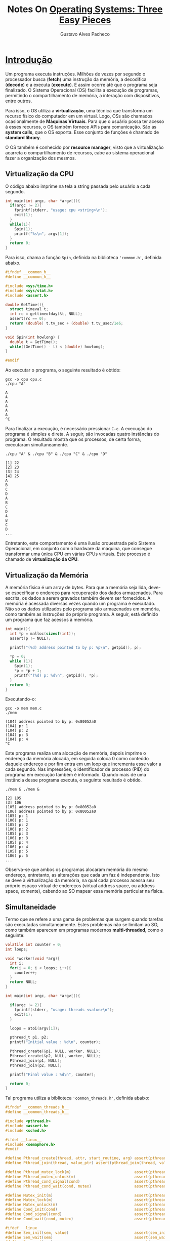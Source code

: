 #+OPTIONS: ':nil *:t -:t ::t <:t H:3 \n:nil ^:t arch:headline
#+OPTIONS: author:t broken-links:nil c:nil creator:nil
#+OPTIONS: d:(not "LOGBOOK") date:t e:t email:nil f:t inline:t num:t
#+OPTIONS: p:nil pri:nil prop:nil stat:t tags:t tasks:t tex:t
#+OPTIONS: timestamp:t title:t toc:nil todo:t |:t
#+TITLE: Notes On [[http://pages.cs.wisc.edu/~remzi/OSTEP/#:~:text=The%20book%20is%20centered%20around,virtualization,%20concurrency,%20and%20persistence][Operating Systems: Three Easy Pieces]]
#+AUTHOR: Gustavo Alves Pacheco
#+EMAIL: gap1512@gmail.com
#+LANGUAGE: pt_BR
#+SELECT_TAGS: export
#+EXCLUDE_TAGS: noexport
#+CREATOR: Emacs 26.2 (Org mode 9.1.9)
# -*- org-export-babel-evaluate: nil -*-

* [[http://pages.cs.wisc.edu/~remzi/OSTEP/intro.pdf][Introdução]]

Um programa executa instruções. Milhões de vezes por segundo o processador busca (*fetch*) uma instrução da memória,
a decodifica (*decode*) e a executa (*execute*). E assim ocorre até que o programa seja finalizado.
O Sistema Operacional (OS) facilita a execução de programas, permitindo o compartilhamento de memória, a 
interação com dispositivos, entre outros. 

Para isso, o OS utiliza a *virtualização*, uma técnica que transforma um recurso físico do computador
em um virtual. Logo, OSs são chamados ocasionalmente de *Máquinas Virtuais*. Para que o usuário possa ter acesso
à esses recursos, o OS também fornece APIs para comunicação. São as *system calls*, que o OS exporta. Esse conjunto 
de funções é chamado de *standard library*.

O OS também é conhecido por *resource manager*, visto que a virtualização acarreta o compartilhamento de recursos,
cabe ao sistema operacional fazer a organização dos mesmos.

** Virtualização da CPU

O código abaixo imprime na tela a string passada pelo usuário a cada segundo.

#+BEGIN_SRC C :includes <stdio.h> <stdlib.h> <sys/time.h> <assert.h> "common.h" :tangle "code/cpu.c"
  int main(int argc, char *argv[]){
    if(argc != 2){
      fprintf(stderr, "usage: cpu <string>\n");
      exit(1);
    }
    while(1){
      Spin(1);
      printf("%s\n", argv[1]);
    }
    return 0;
  }
#+END_SRC

Para isso, chama a função ~Spin~, definida na biblioteca ~'common.h'~, definida abaixo.

#+BEGIN_SRC C :main "no" :tangle "code/common.h"
  #ifndef __common_h__
  #define __common_h__

  #include <sys/time.h>
  #include <sys/stat.h>
  #include <assert.h>

  double GetTime(){
    struct timeval t;
    int rc = gettimeofday(&t, NULL);
    assert(rc == 0);
    return (double) t.tv_sec + (double) t.tv_usec/1e6;
  }

  void Spin(int howlong) {
    double t = GetTime();
    while((GetTime() - t) < (double) howlong);
  }

  #endif
#+END_SRC

Ao executar o programa, o seguinte resultado é obtido:

#+BEGIN_SRC shell :exports both
  gcc -o cpu cpu.c
  ./cpu "A"
#+END_SRC

#+RESULTS:
: A
: A
: A
: A
: A
: A
: ^C

Para finalizar a execução, é necessário pressionar ~C-c~. A execução do programa é simples e direta. A seguir, 
são invocadas quatro instâncias do programa. O resultado mostra que os processos, de certa forma, executaram 
simultaneamente.

#+BEGIN_SRC shell  :exports both
  ./cpu "A" & ./cpu "B" & ./cpu "C" & ./cpu "D"
#+END_SRC

#+RESULTS:
: [1] 22
: [2] 23
: [3] 24
: [4] 25
: A
: B
: C
: D
: A
: B
: C
: D
: A
: B
: C
: D
: ...

Entretanto, este comportamento é uma ilusão orquestrada pelo Sistema Operacional, 
em conjunto com o hardware da máquina, que consegue transformar uma única CPU em várias CPUs virtuais. Este processo é
chamado de *virtualização da CPU*.

** Virtualização da Memória

A memória física é um array de bytes. Para que a memória seja lida, deve-se especificar o endereço para recuperação
dos dados armazenados. Para escrita, os dados a serem gravados também devem ser fornecidos. A memória é acessada diversas
vezes quando um programa é executado. Não só os dados utilizados pelo programa são armazenados em memória, como
também as instruções do próprio programa. A seguir, está definido um programa que faz acessos à memória.

#+BEGIN_SRC C :includes <unistd.h> <stdio.h> <stdlib.h> "common.h" :tangle "code/mem.c"
  int main(){
    int *p = malloc(sizeof(int));
    assert(p != NULL);

    printf("(%d) address pointed to by p: %p\n", getpid(), p);

    *p = 0;
    while (1){
      Spin(1);
      ,*p = *p + 1;
      printf("(%d) p: %d\n", getpid(), *p);
    }
    return 0;
  }
#+END_SRC

Executando-o:

#+BEGIN_SRC shell :exports both
  gcc -o mem mem.c
  ./mem
#+END_SRC

#+RESULTS:
: (104) address pointed to by p: 0x80052a0
: (104) p: 1
: (104) p: 2
: (104) p: 3
: (104) p: 4
: ^C

Este programa realiza uma alocação de memória, depois imprime o endereço da memória alocada, em seguida coloca 0 
como conteúdo daquele endereço e por fim entra em um loop que incrementa esse valor a cada segundo. Nas impressões,
o identificador de processo (PID) do programa em execução também é informado. Quando mais de uma instância desse 
programa executa, o seguinte resultado é obtido.

#+BEGIN_SRC shell :exports both
  ./mem & ./mem &
#+END_SRC

#+RESULTS:
: [2] 105
: [3] 106
: (105) address pointed to by p: 0x80052a0
: (106) address pointed to by p: 0x80052a0
: (105) p: 1
: (106) p: 1
: (105) p: 2
: (106) p: 2
: (105) p: 3
: (106) p: 3
: (105) p: 4
: (106) p: 4
: (105) p: 5
: (106) p: 5
: ...

Observa-se que ambos os programas alocaram memória do mesmo endereço, entretanto, as alterações que cada um faz
é independente. Isto se deve à virtualização da memória, na qual cada processo acessa seu próprio espaço virtual
de endereços (virtual address space, ou address space, somente), cabendo ao SO mapear essa memória particular na física.

** Simultaneidade

Termo que se refere a uma gama de problemas que surgem quando tarefas são executadas simultaneamente.
Estes problemas não se limitam ao SO, como também aparecem em programas modernos *multi-threaded*, como o seguinte:

#+BEGIN_SRC C :main "no" :includes <stdio.h> <stdlib.h> "common.h" "common_threads.h" :tangle "code/thread.c"
  volatile int counter = 0;
  int loops;

  void *worker(void *arg){
    int i;
    for(i = 0; i < loops; i++){
      counter++;
    }
    return NULL;
  }

  int main(int argc, char *argv[]){

    if(argc != 2){
      fprintf(stderr, "usage: threads <value>\n");
      exit(1);
    }

    loops = atoi(argv[1]);

    pthread_t p1, p2;
    printf("Initial value : %d\n", counter);

    Pthread_create(&p1, NULL, worker, NULL);
    Pthread_create(&p2, NULL, worker, NULL);
    Pthread_join(p1, NULL);
    Pthread_join(p2, NULL);

    printf("Final value : %d\n", counter);
  
    return 0;
  }
#+END_SRC

Tal programa utiliza a biblioteca ~'common_threads.h'~, definida abaixo:

#+BEGIN_SRC C :main "no" :tangle "code/common_threads.h"
  #ifndef __common_threads_h__
  #define __common_threads_h__

  #include <pthread.h>
  #include <assert.h>
  #include <sched.h>

  #ifdef __linux__
  #include <semaphore.h>
  #endif

  #define Pthread_create(thread, attr, start_routine, arg) assert(pthread_create(thread, attr, start_routine, arg) == 0);
  #define Pthread_join(thread, value_ptr) assert(pthread_join(thread, value_ptr) == 0);

  #define Pthread_mutex_lock(m)                            assert(pthread_mutex_lock(m) == 0);
  #define Pthread_mutex_unlock(m)                          assert(pthread_mutex_unlock(m) == 0);
  #define Pthread_cond_signal(cond)                        assert(pthread_cond_signal(cond) == 0);
  #define Pthread_cond_wait(cond, mutex)                   assert(pthread_cond_wait(cond, mutex) == 0);

  #define Mutex_init(m)                                    assert(pthread_mutex_init(m, NULL) == 0);
  #define Mutex_lock(m)                                    assert(pthread_mutex_lock(m) == 0);
  #define Mutex_unlock(m)                                  assert(pthread_mutex_unlock(m) == 0);
  #define Cond_init(cond)                                  assert(pthread_cond_init(cond, NULL) == 0);
  #define Cond_signal(cond)                                assert(pthread_cond_signal(cond) == 0);
  #define Cond_wait(cond, mutex)                           assert(pthread_cond_wait(cond, mutex) == 0);

  #ifdef __linux__
  #define Sem_init(sem, value)                             assert(sem_init(sem, 0, value) == 0);
  #define Sem_wait(sem)                                    assert(sem_wait(sem) == 0);
  #define Sem_post(sem)                                    assert(sem_post(sem) == 0);
  #endif

  #endif
#+END_SRC

Este programa cria duas *threads* usando o ~Pthread_create()~. Um thread pode ser imaginada como uma função
que roda no mesmo espaço de memória de outras funções, com mais de uma delas sendo executada ao mesmo tempo.
No exemplo acima, cada thread começa executando a rotina ~worker()~, na qual um contador é incrementado 
dentro de um loop. Executando o código para ~loops = 1000~, temos:

#+BEGIN_SRC shell :exports both
  gcc -o thread thread.c -Wall -pthread
  ./thread 1000
#+END_SRC

#+RESULTS:
| Initial | value | : |    0 |
| Final   | value | : | 2000 |

Como esperado, cada thread incrementa o contador 1000 vezes, resultando em um valor final de 2000.

#+BEGIN_SRC shell :exports both
  ./thread 100000
#+END_SRC

#+RESULTS:
| Initial | value | : |      0 |
| Final   | value | : | 124234 |

#+BEGIN_SRC shell :exports both
  ./thread 100000
#+END_SRC

#+RESULTS:
| Initial | value | : |      0 |
| Final   | value | : | 123549 |

Para valores maiores de ~loops~, algo inesperado acontece, como observado acima. Não só o resultado apresentado
foi incorreto, como também inconsistente, como mostra a segunda execução com ~loops = 100000~. Este comportamento
ocorre por causa da natureza de execução do código. A instrução que incrementa o contador compartilhado se 
transforma em três comandos: um para carregar o valor do contador da memória para o registrador, outro para 
incrementá-lo e um último para registrá-lo novamente na memória. O erro aparece pois estas instruções não são 
executadas *atomicamente* (todas de uma vez).

** Persistência

Memórias DRAM armazenam valores de forma volátil, sendo sucetíveis a perda em caso de falha do sistema ou uma
reinicialização. Portanto, memórias persistentes são fundamentais para armazenamento de longo prazo. O OS fornece
um *file system*, responsável por armazenar os arquivos (*files*), que o usuário cria.
O programa a seguir cria um arquivo que contém a string "hello world".

#+BEGIN_SRC C :includes <stdio.h> <unistd.h> <assert.h> <fcntl.h> <sys/types.h> :tangle "code/io.c"
  int fd = open("/tmp/file", O_WRONLY|O_CREAT|O_TRUNC, S_IRWXU);
  assert(fd > -1);

  int rc = write(fd, "hello world\n", 13);
  assert(rc == 13);

  close(fd);

  return 0;
#+END_SRC

#+BEGIN_SRC shell :exports both
  gcc -o io io.c -Wall
  ./io
  echo "$(cat /tmp/file)"
#+END_SRC

#+RESULTS:
: hello world

Para isto, o programa abre o arquivo e o cria (~open()~), escreve dados (~write()~) e por fim o fecha
(~close()~). Esses *system calls* são direcionados ao *file system*. O OS deve encontrar no disco onde este
arquivo residirá, alem de manter registros sobre isto ao longo da execução, enviando diversos comandos de I/O
para o dispositivo de armazenamento. Desta forma, o sistema operacional fornece uma forma simples e padronizada
de comunicação com tais dispositivos. Por isso ele é chamado (as vezes) de *standard library*.

** Metas de Design

Assim, um OS é encarregado de transformar recursos físicos, como CPU, memória, disco, e os virtualizar. 
Além disso, cuida de problemas relacionados à simultaneidade e garante a persistência dos dados. Tal sistema
é desenvolvido tendo em mente algumas metas, que ajudam no foco do design. Uma das principais é construir
abstrações, tornando o sistema fácil de usar. Outra meta é a de garantir alta performance (*minimize the overheads* 
do OS). Não é possível alcançar a perfeição em termos de performance, logo otimizações em tempo (menos instruções)
e espaço (na memória ou no disco) devem ser conciliadas. Proteção também deve ser uma das metas, sendo fundamental
que o OS garanta a *isolation* entre os programas (e também o próprio OS). Confiabilidade também deve ser levada
em conta, já que uma falha no OS corresponde à uma falha em todos os programas em execução. Dependo da aplicação, um
OS pode ter diferentes metas, como eficiência energética, segurança, mobilidade.

* [[http://pages.cs.wisc.edu/~remzi/OSTEP/cpu-intro.pdf][Processos]]

O *processo* é uma das abstrações mais fundamentais fornecidas pelo OS. Informalmente, um processo é um
programa em execução. Ao virtualizar a CPU, o OS cria a ilusão de que múltiplas CPUs estão disponíveis para
os programas, sendo possível executar vários deles simultaneamente. Para isto, o OS divide o tempo de uso
da CPU (*time sharing*) entre os processos que a requerem. Tal ilusão vem a custo de performance, já que o recurso
está sendo compartilhado. 
A implementação da virtualização da CPU é composta de mecanismos (*mechanisms*), que são métodos/protocolos em
baixo nível que implementa uma parte da funcionalidade, e políticas (*policies*), algoritmos para alguma
tomada de decisão por parte do OS (qual processo deve rodar em seguida, por exemplo).

** A Abstração: Um Processo

Um processo é um programa em execução. O mesmo pode ser resumido de acordo com as diferentes peças do sistema
que ele acessa ou afeta durante execução. O *machine state* de um processo corresponde ao que um programa consegue
ler ou atualizar. Durante a execução de um programa, algumas partes do computador são essenciais. São eles:
Memória (instruções armazenadas em memória, além do espaço de memória que o processo tem acesso), registradores e 
dispositivos de armazenamento persistentes.

** API de Processo

A API de um processo deve possibilitar: criação, destruição, espera, controles diversos, controle de estado, 

** Criação do Processo: Um Pouco Mais Detalhado

Inicialmente o código do programa e os dados estáticos necessários (exemplo variáveis inicializadas) são carregados
do disco para o address space do processo, na memória.
Em seguida, memória é alocada para o *run-time stack* (*stack*), e os valores de argumentos do programa são
inicializados na pilha.
O OS também pode alocar espaço para o *heap* (memória alocada dinamicamente pelo usuário) e realizar tarefas
diversas envolvendo configuração de I/O. Então, o OS deve inicializar o programa em determinado ponto (~main()~)
e passar o controle para o processo. 

** Estados de Processo

Um processo pode estar em um de três estados: 
- Em execução (Running): O processo está sendo executado, o processador está executando as instruções do mesmo.
- Pronto (Ready): O processo está pronto para ser executado e esperando que o OS o selecione para execução.
- Bloqueado (Blocked): O processo está com alguma pendência, que impede sua execução até a finalização de um evento (exemplo: ao requisitar I/O).

** Estrutura de Dados

Assim como qualquer programa, o OS também possui algumas estruturas de dados chave para rastrear as informações 
relevantes. Por exemplo, uma lista de processos, que indica quais deles estão prontos para execução, quais estão
bloqueados, além de armazenar os registradores de contexto (*register context*) de um processo parado, para
que possam ser restaurados para os registradores físicos, quando o mesmo entrar em execução. Algumas vezes, a 
estrutura que armazena as informações de um processo é chamada de Bloco de Controle de Processo (*Process Control
Block - PCB*), também chamado de *process descriptor*.

** Homework

*** Questão 1

100%, visto que todas as instruções são para a CPU.

#+BEGIN_SRC shell :exports both
  ./homework/cpu-intro/process-run.py -l 5:100,5:100 -c -p
#+END_SRC

#+RESULTS:
|   Time | PID:    | 0       | PID: | 1         | CPU | IOs |
|      1 | RUN:cpu | READY   |    1 |           |     |     |
|      2 | RUN:cpu | READY   |    1 |           |     |     |
|      3 | RUN:cpu | READY   |    1 |           |     |     |
|      4 | RUN:cpu | READY   |    1 |           |     |     |
|      5 | RUN:cpu | READY   |    1 |           |     |     |
|      6 | DONE    | RUN:cpu |    1 |           |     |     |
|      7 | DONE    | RUN:cpu |    1 |           |     |     |
|      8 | DONE    | RUN:cpu |    1 |           |     |     |
|      9 | DONE    | RUN:cpu |    1 |           |     |     |
|     10 | DONE    | RUN:cpu |    1 |           |     |     |
|        |         |         |      |           |     |     |
| Stats: | Total   | Time    |   10 |           |     |     |
| Stats: | CPU     | Busy    |   10 | (100.00%) |     |     |
| Stats: | IO      | Busy    |    0 | (0.00%)   |     |     |
|        |         |         |      |           |     |     |

*** Questão 2

#+BEGIN_SRC shell :exports both
  ./homework/cpu-intro/process-run.py -l 4:100,1:0 -c -p
#+END_SRC

#+RESULTS:
|   Time | PID:    | 0       | PID: | 1        | CPU | IOs |
|      1 | RUN:cpu | READY   |    1 |          |     |     |
|      2 | RUN:cpu | READY   |    1 |          |     |     |
|      3 | RUN:cpu | READY   |    1 |          |     |     |
|      4 | RUN:cpu | READY   |    1 |          |     |     |
|      5 | DONE    | RUN:io  |    1 |          |     |     |
|      6 | DONE    | WAITING |    1 |          |     |     |
|      7 | DONE    | WAITING |    1 |          |     |     |
|      8 | DONE    | WAITING |    1 |          |     |     |
|      9 | DONE    | WAITING |    1 |          |     |     |
|    10* | DONE    | DONE    |      |          |     |     |
|        |         |         |      |          |     |     |
| Stats: | Total   | Time    |   10 |          |     |     |
| Stats: | CPU     | Busy    |    5 | (50.00%) |     |     |
| Stats: | IO      | Busy    |    4 | (40.00%) |     |     |
|        |         |         |      |          |     |     |

*** Questão 3

#+BEGIN_SRC shell :exports both
  ./homework/cpu-intro/process-run.py -l 1:0,4:100 -c -p
#+END_SRC

#+RESULTS:
|   Time | PID:    | 0       | PID: |        1 | CPU | IOs |
|      1 | RUN:io  | READY   |    1 |          |     |     |
|      2 | WAITING | RUN:cpu |    1 |        1 |     |     |
|      3 | WAITING | RUN:cpu |    1 |        1 |     |     |
|      4 | WAITING | RUN:cpu |    1 |        1 |     |     |
|      5 | WAITING | RUN:cpu |    1 |        1 |     |     |
|     6* | DONE    | DONE    |      |          |     |     |
|        |         |         |      |          |     |     |
| Stats: | Total   | Time    |    6 |          |     |     |
| Stats: | CPU     | Busy    |    5 | (83.33%) |     |     |
| Stats: | IO      | Busy    |    4 | (66.67%) |     |     |
|        |         |         |      |          |     |     |

*** Questão 4

#+BEGIN_SRC shell :exports both
  ./homework/cpu-intro/process-run.py -l 1:0,4:100 -c -p -S SWITCH_ON_END
#+END_SRC

#+RESULTS:
|   Time | PID:    | 0       | PID: | 1        | CPU | IOs |
|      1 | RUN:io  | READY   |    1 |          |     |     |
|      2 | WAITING | READY   |    1 |          |     |     |
|      3 | WAITING | READY   |    1 |          |     |     |
|      4 | WAITING | READY   |    1 |          |     |     |
|      5 | WAITING | READY   |    1 |          |     |     |
|     6* | DONE    | RUN:cpu |    1 |          |     |     |
|      7 | DONE    | RUN:cpu |    1 |          |     |     |
|      8 | DONE    | RUN:cpu |    1 |          |     |     |
|      9 | DONE    | RUN:cpu |    1 |          |     |     |
|        |         |         |      |          |     |     |
| Stats: | Total   | Time    |    9 |          |     |     |
| Stats: | CPU     | Busy    |    5 | (55.56%) |     |     |
| Stats: | IO      | Busy    |    4 | (44.44%) |     |     |
|        |         |         |      |          |     |     |

*** Questão 5

#+BEGIN_SRC shell :exports both
  ./homework/cpu-intro/process-run.py -l 1:0,4:100 -c -p -S SWITCH_ON_IO
#+END_SRC

#+RESULTS:
|   Time | PID:    | 0       | PID: |        1 | CPU | IOs |
|      1 | RUN:io  | READY   |    1 |          |     |     |
|      2 | WAITING | RUN:cpu |    1 |        1 |     |     |
|      3 | WAITING | RUN:cpu |    1 |        1 |     |     |
|      4 | WAITING | RUN:cpu |    1 |        1 |     |     |
|      5 | WAITING | RUN:cpu |    1 |        1 |     |     |
|     6* | DONE    | DONE    |      |          |     |     |
|        |         |         |      |          |     |     |
| Stats: | Total   | Time    |    6 |          |     |     |
| Stats: | CPU     | Busy    |    5 | (83.33%) |     |     |
| Stats: | IO      | Busy    |    4 | (66.67%) |     |     |
|        |         |         |      |          |     |     |

*** Questão 6

#+BEGIN_SRC shell :exports both
  ./homework/cpu-intro/process-run.py -l 3:0,5:100,5:100,5:100 -c -p -S SWITCH_ON_IO -I IO_RUN_LATER
#+END_SRC

#+RESULTS:
|   Time | PID:    | 0       | PID:    | 1        | PID: | 2 | PID: | 3 | CPU | IOs |
|      1 | RUN:io  | READY   | READY   | READY    |    1 |   |      |   |     |     |
|      2 | WAITING | RUN:cpu | READY   | READY    |    1 | 1 |      |   |     |     |
|      3 | WAITING | RUN:cpu | READY   | READY    |    1 | 1 |      |   |     |     |
|      4 | WAITING | RUN:cpu | READY   | READY    |    1 | 1 |      |   |     |     |
|      5 | WAITING | RUN:cpu | READY   | READY    |    1 | 1 |      |   |     |     |
|     6* | READY   | RUN:cpu | READY   | READY    |    1 |   |      |   |     |     |
|      7 | READY   | DONE    | RUN:cpu | READY    |    1 |   |      |   |     |     |
|      8 | READY   | DONE    | RUN:cpu | READY    |    1 |   |      |   |     |     |
|      9 | READY   | DONE    | RUN:cpu | READY    |    1 |   |      |   |     |     |
|     10 | READY   | DONE    | RUN:cpu | READY    |    1 |   |      |   |     |     |
|     11 | READY   | DONE    | RUN:cpu | READY    |    1 |   |      |   |     |     |
|     12 | READY   | DONE    | DONE    | RUN:cpu  |    1 |   |      |   |     |     |
|     13 | READY   | DONE    | DONE    | RUN:cpu  |    1 |   |      |   |     |     |
|     14 | READY   | DONE    | DONE    | RUN:cpu  |    1 |   |      |   |     |     |
|     15 | READY   | DONE    | DONE    | RUN:cpu  |    1 |   |      |   |     |     |
|     16 | READY   | DONE    | DONE    | RUN:cpu  |    1 |   |      |   |     |     |
|     17 | RUN:io  | DONE    | DONE    | DONE     |    1 |   |      |   |     |     |
|     18 | WAITING | DONE    | DONE    | DONE     |    1 |   |      |   |     |     |
|     19 | WAITING | DONE    | DONE    | DONE     |    1 |   |      |   |     |     |
|     20 | WAITING | DONE    | DONE    | DONE     |    1 |   |      |   |     |     |
|     21 | WAITING | DONE    | DONE    | DONE     |    1 |   |      |   |     |     |
|    22* | RUN:io  | DONE    | DONE    | DONE     |    1 |   |      |   |     |     |
|     23 | WAITING | DONE    | DONE    | DONE     |    1 |   |      |   |     |     |
|     24 | WAITING | DONE    | DONE    | DONE     |    1 |   |      |   |     |     |
|     25 | WAITING | DONE    | DONE    | DONE     |    1 |   |      |   |     |     |
|     26 | WAITING | DONE    | DONE    | DONE     |    1 |   |      |   |     |     |
|    27* | DONE    | DONE    | DONE    | DONE     |      |   |      |   |     |     |
|        |         |         |         |          |      |   |      |   |     |     |
| Stats: | Total   | Time    | 27      |          |      |   |      |   |     |     |
| Stats: | CPU     | Busy    | 18      | (66.67%) |      |   |      |   |     |     |
| Stats: | IO      | Busy    | 12      | (44.44%) |      |   |      |   |     |     |
|        |         |         |         |          |      |   |      |   |     |     |

*** Questão 7

#+BEGIN_SRC shell :exports both
  ./homework/cpu-intro/process-run.py -l 3:0,5:100,5:100,5:100 -c -p -S SWITCH_ON_IO -I IO_RUN_IMMEDIATE
#+END_SRC

#+RESULTS:
|   Time | PID:    | 0       | PID:    | 1         | PID: | 2 | PID: | 3 | CPU | IOs |
|      1 | RUN:io  | READY   | READY   | READY     |    1 |   |      |   |     |     |
|      2 | WAITING | RUN:cpu | READY   | READY     |    1 | 1 |      |   |     |     |
|      3 | WAITING | RUN:cpu | READY   | READY     |    1 | 1 |      |   |     |     |
|      4 | WAITING | RUN:cpu | READY   | READY     |    1 | 1 |      |   |     |     |
|      5 | WAITING | RUN:cpu | READY   | READY     |    1 | 1 |      |   |     |     |
|     6* | RUN:io  | READY   | READY   | READY     |    1 |   |      |   |     |     |
|      7 | WAITING | RUN:cpu | READY   | READY     |    1 | 1 |      |   |     |     |
|      8 | WAITING | DONE    | RUN:cpu | READY     |    1 | 1 |      |   |     |     |
|      9 | WAITING | DONE    | RUN:cpu | READY     |    1 | 1 |      |   |     |     |
|     10 | WAITING | DONE    | RUN:cpu | READY     |    1 | 1 |      |   |     |     |
|    11* | RUN:io  | DONE    | READY   | READY     |    1 |   |      |   |     |     |
|     12 | WAITING | DONE    | RUN:cpu | READY     |    1 | 1 |      |   |     |     |
|     13 | WAITING | DONE    | RUN:cpu | READY     |    1 | 1 |      |   |     |     |
|     14 | WAITING | DONE    | DONE    | RUN:cpu   |    1 | 1 |      |   |     |     |
|     15 | WAITING | DONE    | DONE    | RUN:cpu   |    1 | 1 |      |   |     |     |
|    16* | DONE    | DONE    | DONE    | RUN:cpu   |    1 |   |      |   |     |     |
|     17 | DONE    | DONE    | DONE    | RUN:cpu   |    1 |   |      |   |     |     |
|     18 | DONE    | DONE    | DONE    | RUN:cpu   |    1 |   |      |   |     |     |
|        |         |         |         |           |      |   |      |   |     |     |
| Stats: | Total   | Time    | 18      |           |      |   |      |   |     |     |
| Stats: | CPU     | Busy    | 18      | (100.00%) |      |   |      |   |     |     |
| Stats: | IO      | Busy    | 12      | (66.67%)  |      |   |      |   |     |     |
|        |         |         |         |           |      |   |      |   |     |     |

*** Questão 8

#+BEGIN_SRC shell :exports both
  ./homework/cpu-intro/process-run.py -s 1 -l 3:50,3:50 -c -p
#+END_SRC

#+RESULTS:
|   Time | PID:    | 0       | PID: |        1 | CPU | IOs |
|      1 | RUN:cpu | READY   |    1 |          |     |     |
|      2 | RUN:io  | READY   |    1 |          |     |     |
|      3 | WAITING | RUN:cpu |    1 |        1 |     |     |
|      4 | WAITING | RUN:cpu |    1 |        1 |     |     |
|      5 | WAITING | RUN:cpu |    1 |        1 |     |     |
|      6 | WAITING | DONE    |    1 |          |     |     |
|     7* | RUN:io  | DONE    |    1 |          |     |     |
|      8 | WAITING | DONE    |    1 |          |     |     |
|      9 | WAITING | DONE    |    1 |          |     |     |
|     10 | WAITING | DONE    |    1 |          |     |     |
|     11 | WAITING | DONE    |    1 |          |     |     |
|    12* | DONE    | DONE    |      |          |     |     |
|        |         |         |      |          |     |     |
| Stats: | Total   | Time    |   12 |          |     |     |
| Stats: | CPU     | Busy    |    6 | (50.00%) |     |     |
| Stats: | IO      | Busy    |    8 | (66.67%) |     |     |
|        |         |         |      |          |     |     |

#+BEGIN_SRC shell :exports both
  ./homework/cpu-intro/process-run.py -s 1 -l 3:50,3:50 -c -p -I IO_RUN_IMMEDIATE -S SWITCH_ON_IO
#+END_SRC

#+RESULTS:
|   Time | PID:    | 0       | PID: |        1 | CPU | IOs |
|      1 | RUN:cpu | READY   |    1 |          |     |     |
|      2 | RUN:io  | READY   |    1 |          |     |     |
|      3 | WAITING | RUN:cpu |    1 |        1 |     |     |
|      4 | WAITING | RUN:cpu |    1 |        1 |     |     |
|      5 | WAITING | RUN:cpu |    1 |        1 |     |     |
|      6 | WAITING | DONE    |    1 |          |     |     |
|     7* | RUN:io  | DONE    |    1 |          |     |     |
|      8 | WAITING | DONE    |    1 |          |     |     |
|      9 | WAITING | DONE    |    1 |          |     |     |
|     10 | WAITING | DONE    |    1 |          |     |     |
|     11 | WAITING | DONE    |    1 |          |     |     |
|    12* | DONE    | DONE    |      |          |     |     |
|        |         |         |      |          |     |     |
| Stats: | Total   | Time    |   12 |          |     |     |
| Stats: | CPU     | Busy    |    6 | (50.00%) |     |     |
| Stats: | IO      | Busy    |    8 | (66.67%) |     |     |
|        |         |         |      |          |     |     |

* [[http://pages.cs.wisc.edu/~remzi/OSTEP/cpu-api.pdf][API de Processo]]

** A System Call ~fork()~

A chamada de sistema ~fork()~ é usada para criar um novo processo. Considerando o seguinte código:

#+BEGIN_SRC C :includes <stdio.h> <stdlib.h> <unistd.h> :tangle "code/p1.c"
  printf("hello world (pid:%d)\n", (int) getpid());

  int rc = fork();

  if(rc < 0) {
    //fork failed
    fprintf(stderr, "fork failed\n");
    exit(1);
   } else if (rc == 0) {
    //child (new process)
    printf("hello, I am child (pid:%d)\n", (int) getpid());
   } else {
    //parent goes down this path (main)
    printf("hello, I am parent of %d (pid:%d)\n", rc, (int) getpid());
   }
#+END_SRC

#+BEGIN_SRC shell :exports both
  gcc -o p1 p1.c -Wall
  ./p1
#+END_SRC

#+RESULTS:
: hello world (pid:2524)
: hello, I am parent of 2525 (pid:2524)
: hello, I am child (pid:2525)

Quando este executa, imprime na tela o PID (Process Identifier). Em seguida, chama ~fork()~, criando um
novo processo, quase idêntico ao primeiro, se iniciando a partir da instrução do ~fork()~, mas com sua própria
cópia do address space, seus próprios registradores, seu próprio PC, etc. A diferença é que o processo que invocou
o ~fork()~ recebe o PID do processo filho, enquanto o processo filho recebe 0 como retorno do ~fork()~. Além disso,
a saída desse programa é não determinística, pois quando um novo processo é invocado, qualquer um dos dois processos
pode passar a ser executado.

** A System Call ~wait()~

Geralmente, um processo pai deseja que um processo filho termine sua execução, antes de prosseguir com as outras 
instruções. Para isso, deve-se utilizar o system call ~wait()~, como demonstra o código a seguir:

#+BEGIN_SRC C :includes <stdio.h> <stdlib.h> <unistd.h> :tangle "code/p2.c"
  printf("hello world (pid:%d)\n", (int) getpid());

  int rc = fork();

  if(rc < 0) {
    //fork failed
    fprintf(stderr, "fork failed\n");
    exit(1);
   } else if (rc == 0) {
    //child (new process)
    printf("hello, I am child (pid:%d)\n", (int) getpid());
   } else {
    //parent goes down this path (main)
    int rc_wait = wait(NULL);
    printf("hello, I am parent of %d (rc_wait:%d) (pid:%d)\n", rc, rc_wait, (int) getpid());
   }
#+END_SRC

#+BEGIN_SRC shell :exports both
  gcc -o p2 p2.c -Wall
  ./p2
#+END_SRC

#+RESULTS:
: hello world (pid:2541)
: hello, I am child (pid:2542)
: hello, I am parent of 2542 (rc_wait:2542) (pid:2541)

Desta forma, a saida do programa passa a ser determinística, já que a ordem de execução será sempre igual.

** Finalmente, o System Call ~exec()~

A chamada de sistema ~exec()~ serve para executar um novo programa, diferente do que o invocou.
O código abaixo demonstra tal comportamento.

#+BEGIN_SRC C :includes <stdio.h> <stdlib.h> <unistd.h> <string.h> <sys/wait.h> :tangle "code/p3.c"
  printf("hello world (pid:%d)\n", (int) getpid());

  int rc = fork();

  if(rc < 0) {
    //fork failed
    fprintf(stderr, "fork failed\n");
    exit(1);
   } else if (rc == 0) {
    //child (new process)
    printf("hello, I am child (pid:%d)\n", (int) getpid());
    char *myargs[3];
    myargs[0] = strdup("wc");
    myargs[1] = strdup("p3.c");
    myargs[2] = NULL;
    execvp(myargs[0], myargs);
    printf("this shouldn't print out");
   } else {
    //parent goes down this path (main)
    int rc_wait = wait(NULL);
    printf("hello, I am parent of %d (rc_wait:%d) (pid:%d)\n", rc, rc_wait, (int) getpid());
   }
#+END_SRC

#+BEGIN_SRC shell :exports both
  gcc -o p3 p3.c -Wall
  ./p3
#+END_SRC

#+RESULTS:
: hello world (pid:2551)
: hello, I am child (pid:2552)
:  36  95 716 p3.c
: hello, I am parent of 2552 (rc_wait:2552) (pid:2551)

Dado um nome de um executável (e alguns argumentos), ~exec()~ carrega o código (e dados estáticos) 
daquele executável e sobrescreve o segmento atual de código, bem como de dados estáticos, com os carregados.
O heap, o stack e outras partes do espaço de memória de um programa são reiniciados. Então, o OS executa aquele programa.
Logo, não cria um novo processo, mas transforma o programa corrente em um outro. Uma chamada bem sucedida de ~exec()~
nunca retorna.

** Por quê? Motivando a API

A separação de ~fork()~ e ~exec()~ é fundamental na construção de um UNIX shell, pois permite a execução de código
depois da criação de um processo e antes da execução do código do mesmo. Um comando do tipo:

#+BEGIN_EXAMPLE
  prompt> wc p3.c > newfile.txt
#+END_EXAMPLE

Redireciona a saída de ~wc p3.c~ para o arquivo ~newfile.txt~. Isto é possível pois o shell fecha o standard output
e abre o arquivo antes da chamada de ~exec()~, e após a criação do processo com o ~fork()~. O programa a seguir
segue o mesmo princípio.

#+BEGIN_SRC C :includes <stdio.h> <stdlib.h> <unistd.h> <string.h> <fcntl.h> <sys/wait.h> :tangle "code/p4.c"
  int rc = fork();

  if (rc < 0) {
    fprintf(stderr, "fork failed\n"); exit(1);
   } else if (rc == 0) {
    close(STDOUT_FILENO);
    open("./p4.output", O_CREAT|O_WRONLY|O_TRUNC, S_IRWXU);

    char *myargs[3];
    myargs[0] = strdup("wc");
    myargs[1] = strdup("p4.c");
    myargs[2] = NULL;
    execvp(myargs[0], myargs);
   } else {
    int rc_wait = wait(NULL);
   }
#+END_SRC

#+BEGIN_SRC shell :exports both
  gcc -o p4 p4.c -Wall
  ./p4
  cat p4.output
#+END_SRC

#+RESULTS:
: 31  63 501 p4.c

Os pipes do UNIX são implementados de forma semelhante, utilizando a chamada de sistema ~pipe()~. 
Nela, a saída de um processo é conectado a um in-kernel *pipe*, e a entrada de outro processo é conectada
a esse mesmo pipe. Logo, a saída de um processo serve como entrada para outro. 

** Controle de Processo e Usuários

Além dos comandos citados acima, existem diversas interfaces para comunicação com processos em sistemas UNIX. 
Algumas chamadas, como ~kill()~ enviam sinais ao processo. Para que o processo reaja a tais sinais, deve-se
utilizar a chamada ~signal()~, que suspende a execução normal na presença de determinado sinal. Para controlar
quem pode enviar sinais a um processo, os sistemas modernos utilizam o conceito de usuários. O usuário, após
fazer seu login com as devidas credenciais, ganha acesso aos recursos do sistema. Usuários geralmente podem controlar
apenas seus próprios processos. 

** Homework (Code)

*** Questão 1

#+BEGIN_SRC C :includes <stdio.h> <stdlib.h> <unistd.h> :tangle "code/cpu-api-01.c" :exports both
  int x = 100;

  int rc = fork();

  if(rc < 0) {
    fprintf(stderr, "fork failed\n");
    exit(1);
   } else if (rc == 0) {
    //child
    printf("Old value in child: %d\n", x);
    x = 10;
    printf("New value in child: %d\n", x);
   } else {
    //parent
    printf("Old value in parent: %d\n", x);
    x = 20;
    printf("New value in parent: %d\n", x);
   }
#+END_SRC

#+RESULTS:
| Old | x | value | in | parent: | 100 |
| New | x | value | in | parent: |  20 |
| Old | x | value | in | child:  | 100 |
| New | x | value | in | child:  |  10 |

*** Questão 2

#+BEGIN_SRC C :includes <stdio.h> <stdlib.h> <assert.h> <fcntl.h> <unistd.h> :tangle "code/cpu-api-02.c"
  int file = open("./cpu-api-02.output", O_CREAT|O_WRONLY|O_TRUNC, S_IRWXU);
  assert(file > -1);

  int rc = fork();
  int counter = 0;

  if(rc < 0) {
    fprintf(stderr, "fork failed\n");
    exit(1);
   } else if (rc == 0) {
    //child
    counter = write(file, "print from child\n", 17);
    assert(counter == 17);
    close(file);
   } else {
    //parent
    counter = write(file, "print from parent\n", 18);
    assert(counter == 18);
    close(file);
   }
#+END_SRC

#+RESULTS:

#+BEGIN_SRC shell :exports both
  cat ./cpu-api-02.output
#+END_SRC

#+RESULTS:
| print | from | parent |
| print | from | child  |

*** Questão 3

*** Questão 4

#+BEGIN_SRC C :includes <stdio.h> <stdlib.h> <unistd.h> <string.h> <sys/wait.h> :tangle "code/cpu-api-03.c" :exports both
  int rc = fork();

  if (rc < 0) {
    fprintf(stderr, "fork failed\n");
    exit(1);
   } else if (rc == 0) {
    //execl("/bin/ls", "ls", NULL);
    //execle("/bin/ls", "ls", NULL, NULL);
    //execlp("/bin/ls", "ls", NULL);

    char *args[] = {"ls", NULL};
    //execv("/bin/ls", args);
    //execvp("/bin/ls", args);
    execvpe("/bin/ls", args, NULL);
   } else {
    wait(NULL);
   }
#+END_SRC

#+RESULTS:
| README.org        |
| common.h          |
| common_threads.h  |
| cpu               |
| cpu-api-01.c      |
| cpu-api-02.c      |
| cpu-api-02.output |
| cpu-api-03        |
| cpu-api-03.c      |
| cpu.c             |
| homework          |
| io                |
| io.c              |
| mem               |
| mem.c             |
| newfile.txt       |
| p1                |
| p1.c              |
| p2                |
| p2.c              |
| p3                |
| p3.c              |
| p4                |
| p4.c              |
| p4.output         |
| thread            |
| thread.c          |

*** Questão 5

#+BEGIN_SRC C :includes <stdio.h> <stdlib.h> <unistd.h> <sys/wait.h> :tangle "code/cpu-api-05.c" :exports both
  int rc = fork();
  int fpid = -1;

  if (rc < 0) {
    fprintf(stderr, "fork failed\n");
    exit(1);
   } else if (rc == 0) {
    fpid = wait(NULL);
    printf("This first. By the way, wait (in child) returned this: %d\n", fpid);
   } else {
    //fpid = wait(NULL);
    printf("Then this. In parent, wait returned this: %d\n", fpid);
   }
#+END_SRC

#+RESULTS:
| Then this. In parent   | wait returned this: -1            |
| This first. By the way | wait (in child) returned this: -1 |

*** Questão 6

#+BEGIN_SRC C :includes <stdio.h> <stdlib.h> <unistd.h> <sys/wait.h> :tangle "code/cpu-api-06.c" :exports both
  int rc = fork();

  if (rc < 0) {
    fprintf(stderr, "fork failed\n");
    exit(1);
   } else if (rc == 0) {
    printf("Child\n");
   } else {
    waitpid(rc, NULL, NULL);
    printf("Parent");
   }
#+END_SRC

#+RESULTS:
| Child  |
| Parent |

*** Questão 7

#+BEGIN_SRC C :includes <unistd.h> <stdio.h> <stdlib.h> <sys/wait.h> :tangle "code/cpu-api-07.c" :exports both
  int rc = fork();

  if (rc < 0) {
    fprintf(stderr, "fork failed\n");
    exit(1);
   } else if (rc == 0) {
    close(STDOUT_FILENO);
    open();
    printf("Wow, how this even worked?");
   } else {
    int pid = wait(NULL);
    printf("Wait: %d\n", pid);
   }
#+END_SRC

#+RESULTS:
: Wait: 3350

*** Questão 8

#+BEGIN_SRC C :includes <unistd.h> <stdio.h> <stdlib.h> <sys/types.h> :tangle "code/cpu-api-08.c" :exports both
  int rc1, rc2, pipefd[2];
  char buffer[2];

  if(pipe(pipefd) == -1) {
    fprintf(stderr, "pipe failed\n");
    exit(1);
   }

  rc1 = fork();

  if (rc1 < 0) {
    fprintf(stderr, "fork 1 failed\n");
    exit(1);
   } else if (rc1 == 0) {
    close(pipefd[0]);
    write(pipefd[1], "42", 2);
   } else {
    wait(NULL);

    rc2 = fork();

    if (rc2 < 0) {
      fprintf(stderr, "fork 2 failed\n");
      exit(1);
    } else if (rc2 == 0) {
      close(pipefd[1]);
      read(pipefd[0], buffer, 2);
      close(pipefd[0]);
      printf("Hey %d, what is the answer to life the universe and everything?\n%s", (int) getpid(), buffer);    
    } else {
      wait(NULL);
    }
   }
#+END_SRC

#+RESULTS:
| Hey | 160, | what | is | the | answer | to | life | the | universe | and | everything? |
|  42 |      |      |    |     |        |    |      |     |          |     |             |

* [[http://pages.cs.wisc.edu/~remzi/OSTEP/cpu-mechanisms.pdf][Execução Direta]]

Para virtualizar a CPU, o OS deve gerenciar o compartilhamento da CPU com os vários processos em execução.
Logo, cada processo roda por uma fração de tempo. Este processo é conhecido por *time sharing*. 
Entretanto, algumas dificuldades surgem, pois é necessário garantir uma alta performance enquanto 
se mantém o controle do acesso. 

** Técnica Básica: Execução Direta Limitada

Inicialmente, a execução direta significa que um programa roda diretamente na CPU. Quando o OS deseja
executar algum programa, ele cria a entrada do processo na *process list*, aloca a memória necessária, 
carrega o programa para a memória, identifica o ponto de entrada do programa e o o inicia a partir dali.
Com isso, vários probemas são originados, levando à parte do "limitada" no nome.

** Problema #1: Operações Restritas

Algumas operações devem ser restritas aos processos. Um exemplo é a requisição de I/O, que se fosse liberada,
poderia levar a um processo lendo ou escrevendo em todo o disco, podendo sobrescrever inclusive o sistema operacional,
danificando a máquina. Assim, um novo modo de processador é introduzido, o *user mode*. Nesse modo, o código
executado possui limitações no que pode fazer. No caso da tentativa de requisição de I/O, o processador levantaria
uma exceção, retornando o controle ao OS, que provavelmente eliminaria o processo. Em contrapartida, existe o
*kernel mode*, no qual o OS roda. Nesse modo, o código executado pode fazer o que desejar.
Então, como um processo de usuário poderia realizar operações privilegiadas? A técnica desenvolvida para solucionar
esse problema foi a criação das *system calls*.

Para executar uma system call, o programa deve executar uma instrução *trap* especial. Esta instrução simultaneamente
pula para o kernel e levanta o nível de privilégio para kernel mode. Assim, o sistema consegue realizar as operações
requisitadas e após finalização, retornar o controle para o programa, ao mesmo tempo em que abaixa o nível de
privilégio para user mode, através de uma instrução especial *return-from-trap*.

Desta forma, o OS deve manter controle de algumas informações do processo atual, para que possa retornar a ele
uma vez finalizadas as operações. No x86, o processador irá empilhar o program counter, flags e alguns outros registradores
em um *kernel stack* por processo. O return-from-trap irá desempilhar esses valores do stack e continuar a execução
da aplicação do usuário.

O kernel deve tomar cuidado com o código executado dentro de uma trap, evitando que o processo que a invocou
obtenha controle sobre o sistema, por exemplo. Para isso, o kernel configura uma *trap table* em tempo de boot.
Quando a máquina se inicia (em kernel mode), o OS define qual código executar para cada evento excepcional. O OS 
informa o hardware a localização desses *trap handlers*, os executando automaticamente na presença das devidas
interrupções.

Cada system call possui um *system-call number*, que deve ser apresentada pelo processo requisitor, evitando
que o mesmo forneça um endereço do trecho de código a ser executado. 

** Problema #2: Alternando Entre Processos

O OS não deixa de ser um programa como qualquer outro, logo também deve compartilhar o tempo de uso da CPU.
Como fazer então, para que o OS execute algo se o mesmo não está rodando na CPU? Como retomar o controle da CPU?

Uma das estratégias adotadas é a *cooperativa*. Nela, o sistema confia que o processo irá se comportar da forma 
devida, passando o controle para o OS periodicamente caso esteja demorando demais em sua execução. Esta transferência
ocorre quando uma system call é invocada, ou alguma operação ilegal é executada. 
Existe uma syscall que apenas transfere o controle. É a chamada *yield*. Obviamente, esta estratégia não é a ideal,
pois um loop infinito acarretaria no bloqueio do sistema.

Para solucionar isto, uma interrupção por tempo é introduzida, a qual retorna o controle ao OS (ao interrupt handler, no caso)
a cada alguns milisegundos, permitindo que o sistema rode o que desejar. Assim como na chamada de uma trap,
tal interrupção deve armazenar as informações de contexto do programa, para que se retome a execução posteriormente.

Recuperado o controle, o OS deve decidir qual processo rodar em seguida. Isto é decidido pelo *scheduler*. Caso
decida trocar de processo, um pedaço de código em baixo-nível chamado *context switch* é executado. Nele, o OS
deve salvar alguns valores de registradores do processo atualmente em execução (em um kernel stack, por exemplo) e
restaurar os do processo a ser executado.

Para salvar o contexto do processo corrente, o OS irá salvar os registradores de propósito geral, o PC, 
e o kernel stack pointer do processo corrente. Tendo salvo tais informações, o kernel stack do novo processo é
carregado para essas posições, mudando o contexto. Assim, o sistema executa uma instrução return-from-trap,
fazendo que o outro processo passe a executar.

** Preocupado Com A Simultaneidade?

O sistema deve se preocupar com interrupções (e trap handlers) durante interrupções. Acionada uma interrupção,
o OS irá realizar algum processamento. Durante esse tempo, novas interrupções podem surgir. Uma estratégia
para evitar esse cenário é desabilitar as interrupções nesse período. Deve-se tomar cuidado para que interrupções
também não sejam perdidas.

** Homework

#+BEGIN_SRC C :includes <stdio.h> <sys/time.h> :tangle "code/cpu-mechanisms-01.c" :exports both
  #define N 1000

  struct timeval start_time, end_time;
  int i;
  long elapsed_time;

  gettimeofday(&start_time, NULL);

  for(i = 1; i <= N; i++){
    read(0, NULL, 0);
   }

  gettimeofday(&end_time, NULL);
  elapsed_time = end_time.tv_usec - start_time.tv_usec;

  printf("Start: %ldms | End: %ldms | Elapsed: %ldms | N: %d | Average Cost %ldms",
	 start_time.tv_usec, end_time.tv_usec, elapsed_time, N,
	 (elapsed_time/N));
#+END_SRC

#+RESULTS:
| Start: 654766ms | End: 656164ms | Elapsed: 1398ms | N: 1000 | Average Cost 1ms |

#+BEGIN_SRC C :includes <stdio.h> <stdlib.h> <sys/time.h> :tangle "code/cpu-mechanisms-02.c" :exports both
  #define N 1000

  struct timeval start_time, end_time;
  long elapsed_time;
  int i, fd1[2], fd2[2], rc1, rc2;

  rc1 = fork();

  if ((pipe(fd1) == -1) || (pipe(fd2) == -1)) {
    fprintf(stderr, "pipe failed\n");
    exit(1);
   }

  if (rc1 < 0) {
    fprintf(stderr, "fork 1 failed\n");
    exit(1);
   } else if (rc1 == 0) {
    for(i = 1; i <= N; i++){
      close(fd2[0]);
      close(fd1[1]);
      read(fd1[0], NULL, 0);
      write(fd2[1], NULL, 0);
    }
   } else {
    rc2 = fork();

    if (rc2 < 0) {
      fprintf(stderr, "fork 2 failed\n");
      exit(1);
    } else if (rc2 == 0) {
      for(i = 1; i <= N; i++){
	close(fd2[1]);
	close(fd1[0]);
	read(fd2[0], NULL, 0);
	write(fd1[1], NULL, 0);
      }
    } else {
      gettimeofday(&start_time, NULL);

      wait(NULL);

      gettimeofday(&end_time, NULL);
      elapsed_time = end_time.tv_usec - start_time.tv_usec;

      close(fd1);
      close(fd2);

      printf("Start: %ldms | End: %ldms | Elapsed: %ldms | N: %d | Average Cost %ldms",
	     start_time.tv_usec, end_time.tv_usec, elapsed_time, N,
	     (elapsed_time/N));
    }
   }
#+END_SRC

#+RESULTS:
| Start: 478966ms | End: 482957ms | Elapsed: 3991ms | N: 1000 | Average Cost 3ms |

* [[http://pages.cs.wisc.edu/~remzi/OSTEP/cpu-sched.pdf][Agendamento (Scheduling): Introdução]]

Os *mecanismos* de execução de um processo foram estudados nas seções anteriores. Resta agora compreender como o
sistema determina em alto nível quais processos executarão, ou seja as *políticas* adotadas por ele. Logo, 
serão estudadas uma série de políticas de agendamento (scheduling policies) desenvolvidas ao longo dos anos.

** Premissas Relacionadas À Carga De Trabalho

Para simplificar a política apresentada, algumas premissas sobre o processo em execução são feitas. São elas:
1. Cada tarefa é executada pela mesma quantidade de tempo
2. Todas as tarefas são requisitadas ao mesmo tempo
3. Após iniciados, cada tarefa executa até que esteja completa
4. Todos as tarefas utilizam apenas a CPU
5. O tempo de execução de cada tarefa é conhecido

Ao longo do capítulo, essas premissas são desfeitas, permitindo a aproximação de uma situação real.

** Métricas De Agendamento

Além das premissas sobre a carga de trabalho, é necessário estabelecer *scheduling metrics*. Inicialmente, 
será utilizado apenas o *turnaround time*, definido pelo tempo em que cada *job* termina sua execução menos
o tempo em que chegou no sistema. Pela premissa 2, este tempo se iguala ao tempo de conclusão (em um primeiro 
momento). Vale notar que tal métrica busca medir a performance do *scheduler*.

** Primeiro A Entrar, Primeiro A Sair (First In, First Out): FIFO

Algoritmo simples, em que cada processo executa até que seja finalizado, por ordem de chegada. Caso um processo
demore bastante tempo a finalizar, outros que chegaram logo após ficarão em espera. Assim, o *turnaround time*
aumentará consideravelmente. Este problema é conhecido como *efeito convoy*.

** Menor Trabalho Primeiro (Shortest Job First)

Por executar os menores trabalhos primeiro, o turnaround time diminui consideravelmente (em situações na qual a 
premissa 2 ainda seja seguida). Caso os processos cheguem ao sistema em tempos diferentes, é possível que
uma tarefa longa esteja em execução, colocando os outros em espera, aumentando o turnaround.

** Menor Tempo-A-Completar Primeiro (Shortest Time-To-Completion First)

Retirando a premissa 3, é possível solucionar o problema acima, ao interromper a execução de um processo longo
para que outros mais rápidos executem. O algoritmo STCF adiciona preempção ao SJF. Assim, quando um job chega
ao sistema, o mesmo determina qual dos trabalhos possuem menos tempo de execução restante. Possui ótimo 
turnaround time. Não muito boa em tempo de resposta.

** Uma Nova Métrica: Tempo De Resposta

Sabendo o tempo de finalização dos trabalhos, e considerando que apenas a CPU seja utilizada e a única métrica
disponível seja a turnaround, STCF aparece como uma ótima política. Entretanto, em sistemas interativos, é necessária
a criação de uma nova métrica, o tempo de resposta (response time). O tempo de resposta corresponde ao período 
entre a chegada de um processo ao sistema e a primeira execução do mesmo.

** Round Robin

Ao invés de rodar os processos até a conclusão, o algoritmo RR executa o trabalho por uma fatia de tempo (time slice,
também chamada de scheduling quantum), trocando em seguida para a próxima tarefa na fila, e assim repetidamente.
Assim, RR por vezes é chamado de time-slicing. Vale notar que uma fatia do tempo deve ser um múltiplo do
período de interrupção por timer, sendo o tempo de resposta diretamente proporcional à fatia escolhida
para cada processo. Deve-se levar em conta que valores muito pequenos para a fatia de tempo podem fazer
com que a troca de contexto demore mais que a execução do processo em si, diminuindo a responsividade do sistema.

Apesar de apresentar bons resultados em tempo de resposta, acaba ficando para trás em turnaround time. Isto porque
cada processo é alongado ao máximo, executando vários de uma única vez. Qualquer política que seja justa (*fair*),
dividindo recursos ao longo do tempo com vários processos tende a apresentar resultados ruins em turnaround time. 
O oposto também é verdadeiro, já que monopolizar recursos tende a melhorar o turnaround time. 

** Incorporando I/O

Na presença de requisições de I/O, o sistema deve ajustar a escala dos processos de acordo com a conclusão da requisição.
Supondo um escalonador STCF nessas condições, não é vantajoso que um processo seja executado por completo, antes
que outro entre em execução, visto que durante as requisições, o mesmo se encontrará bloqueado, e consequentemente,
não estará utilizando da CPU.
Então, cada sub-tarefa do processo (entre as requisições)
é tradada separadamente, no que diz respeito à alocação do processo na fila.
Assim, o sistema operacional considera finalizado o trabalho durante a requisição de I/O, executando outro enquanto isso.

** Homework

*** Questão 1

#+BEGIN_SRC shell :results value verbatim
  ./homework/cpu-sched/scheduler.py -p SJF -j 3 -l 200,200,200 -c
#+END_SRC

#+RESULTS:
#+begin_example
ARG policy SJF
ARG jlist 200,200,200

Here is the job list, with the run time of each job: 
  Job 0 ( length = 200.0 )
  Job 1 ( length = 200.0 )
  Job 2 ( length = 200.0 )


,** Solutions **

Execution trace:
  [ time   0 ] Run job 0 for 200.00 secs ( DONE at 200.00 )
  [ time 200 ] Run job 1 for 200.00 secs ( DONE at 400.00 )
  [ time 400 ] Run job 2 for 200.00 secs ( DONE at 600.00 )

Final statistics:
  Job   0 -- Response: 0.00  Turnaround 200.00  Wait 0.00
  Job   1 -- Response: 200.00  Turnaround 400.00  Wait 200.00
  Job   2 -- Response: 400.00  Turnaround 600.00  Wait 400.00

  Average -- Response: 200.00  Turnaround 400.00  Wait 200.00

#+end_example


#+BEGIN_SRC shell :results value verbatim
  ./homework/cpu-sched/scheduler.py -p FIFO -j 3 -l 200,200,200 -c
#+END_SRC

#+RESULTS:
#+begin_example
ARG policy FIFO
ARG jlist 200,200,200

Here is the job list, with the run time of each job: 
  Job 0 ( length = 200.0 )
  Job 1 ( length = 200.0 )
  Job 2 ( length = 200.0 )


,** Solutions **

Execution trace:
  [ time   0 ] Run job 0 for 200.00 secs ( DONE at 200.00 )
  [ time 200 ] Run job 1 for 200.00 secs ( DONE at 400.00 )
  [ time 400 ] Run job 2 for 200.00 secs ( DONE at 600.00 )

Final statistics:
  Job   0 -- Response: 0.00  Turnaround 200.00  Wait 0.00
  Job   1 -- Response: 200.00  Turnaround 400.00  Wait 200.00
  Job   2 -- Response: 400.00  Turnaround 600.00  Wait 400.00

  Average -- Response: 200.00  Turnaround 400.00  Wait 200.00

#+end_example

** Questão 2

#+BEGIN_SRC shell :results value verbatim
  ./homework/cpu-sched/scheduler.py -p SJF -j 3 -l 100,200,300 -c
#+END_SRC

#+RESULTS:
#+begin_example
ARG policy SJF
ARG jlist 100,200,300

Here is the job list, with the run time of each job: 
  Job 0 ( length = 100.0 )
  Job 1 ( length = 200.0 )
  Job 2 ( length = 300.0 )


,** Solutions **

Execution trace:
  [ time   0 ] Run job 0 for 100.00 secs ( DONE at 100.00 )
  [ time 100 ] Run job 1 for 200.00 secs ( DONE at 300.00 )
  [ time 300 ] Run job 2 for 300.00 secs ( DONE at 600.00 )

Final statistics:
  Job   0 -- Response: 0.00  Turnaround 100.00  Wait 0.00
  Job   1 -- Response: 100.00  Turnaround 300.00  Wait 100.00
  Job   2 -- Response: 300.00  Turnaround 600.00  Wait 300.00

  Average -- Response: 133.33  Turnaround 333.33  Wait 133.33

#+end_example

#+BEGIN_SRC shell :results value verbatim
  ./homework/cpu-sched/scheduler.py -p FIFO -j 3 -l 100,200,300 -c
#+END_SRC

#+RESULTS:
#+begin_example
ARG policy FIFO
ARG jlist 100,200,300

Here is the job list, with the run time of each job: 
  Job 0 ( length = 100.0 )
  Job 1 ( length = 200.0 )
  Job 2 ( length = 300.0 )


,** Solutions **

Execution trace:
  [ time   0 ] Run job 0 for 100.00 secs ( DONE at 100.00 )
  [ time 100 ] Run job 1 for 200.00 secs ( DONE at 300.00 )
  [ time 300 ] Run job 2 for 300.00 secs ( DONE at 600.00 )

Final statistics:
  Job   0 -- Response: 0.00  Turnaround 100.00  Wait 0.00
  Job   1 -- Response: 100.00  Turnaround 300.00  Wait 100.00
  Job   2 -- Response: 300.00  Turnaround 600.00  Wait 300.00

  Average -- Response: 133.33  Turnaround 333.33  Wait 133.33

#+end_example

** Questão 3


#+BEGIN_SRC shell :results value verbatim
  ./homework/cpu-sched/scheduler.py -p RR -j 3 -l 10,20,30 -q 1 -c
#+END_SRC

#+RESULTS:
#+begin_example
ARG policy RR
ARG jlist 10,20,30

Here is the job list, with the run time of each job: 
  Job 0 ( length = 10.0 )
  Job 1 ( length = 20.0 )
  Job 2 ( length = 30.0 )


,** Solutions **

Execution trace:
  [ time   0 ] Run job   0 for 1.00 secs
  [ time   1 ] Run job   1 for 1.00 secs
  [ time   2 ] Run job   2 for 1.00 secs
  [ time   3 ] Run job   0 for 1.00 secs
  [ time   4 ] Run job   1 for 1.00 secs
  [ time   5 ] Run job   2 for 1.00 secs
  [ time   6 ] Run job   0 for 1.00 secs
  [ time   7 ] Run job   1 for 1.00 secs
  [ time   8 ] Run job   2 for 1.00 secs
  [ time   9 ] Run job   0 for 1.00 secs
  [ time  10 ] Run job   1 for 1.00 secs
  [ time  11 ] Run job   2 for 1.00 secs
  [ time  12 ] Run job   0 for 1.00 secs
  [ time  13 ] Run job   1 for 1.00 secs
  [ time  14 ] Run job   2 for 1.00 secs
  [ time  15 ] Run job   0 for 1.00 secs
  [ time  16 ] Run job   1 for 1.00 secs
  [ time  17 ] Run job   2 for 1.00 secs
  [ time  18 ] Run job   0 for 1.00 secs
  [ time  19 ] Run job   1 for 1.00 secs
  [ time  20 ] Run job   2 for 1.00 secs
  [ time  21 ] Run job   0 for 1.00 secs
  [ time  22 ] Run job   1 for 1.00 secs
  [ time  23 ] Run job   2 for 1.00 secs
  [ time  24 ] Run job   0 for 1.00 secs
  [ time  25 ] Run job   1 for 1.00 secs
  [ time  26 ] Run job   2 for 1.00 secs
  [ time  27 ] Run job   0 for 1.00 secs ( DONE at 28.00 )
  [ time  28 ] Run job   1 for 1.00 secs
  [ time  29 ] Run job   2 for 1.00 secs
  [ time  30 ] Run job   1 for 1.00 secs
  [ time  31 ] Run job   2 for 1.00 secs
  [ time  32 ] Run job   1 for 1.00 secs
  [ time  33 ] Run job   2 for 1.00 secs
  [ time  34 ] Run job   1 for 1.00 secs
  [ time  35 ] Run job   2 for 1.00 secs
  [ time  36 ] Run job   1 for 1.00 secs
  [ time  37 ] Run job   2 for 1.00 secs
  [ time  38 ] Run job   1 for 1.00 secs
  [ time  39 ] Run job   2 for 1.00 secs
  [ time  40 ] Run job   1 for 1.00 secs
  [ time  41 ] Run job   2 for 1.00 secs
  [ time  42 ] Run job   1 for 1.00 secs
  [ time  43 ] Run job   2 for 1.00 secs
  [ time  44 ] Run job   1 for 1.00 secs
  [ time  45 ] Run job   2 for 1.00 secs
  [ time  46 ] Run job   1 for 1.00 secs
  [ time  47 ] Run job   2 for 1.00 secs
  [ time  48 ] Run job   1 for 1.00 secs ( DONE at 49.00 )
  [ time  49 ] Run job   2 for 1.00 secs
  [ time  50 ] Run job   2 for 1.00 secs
  [ time  51 ] Run job   2 for 1.00 secs
  [ time  52 ] Run job   2 for 1.00 secs
  [ time  53 ] Run job   2 for 1.00 secs
  [ time  54 ] Run job   2 for 1.00 secs
  [ time  55 ] Run job   2 for 1.00 secs
  [ time  56 ] Run job   2 for 1.00 secs
  [ time  57 ] Run job   2 for 1.00 secs
  [ time  58 ] Run job   2 for 1.00 secs
  [ time  59 ] Run job   2 for 1.00 secs ( DONE at 60.00 )

Final statistics:
  Job   0 -- Response: 0.00  Turnaround 28.00  Wait 18.00
  Job   1 -- Response: 1.00  Turnaround 49.00  Wait 29.00
  Job   2 -- Response: 2.00  Turnaround 60.00  Wait 30.00

  Average -- Response: 1.00  Turnaround 45.67  Wait 25.67

#+end_example

** Questão 4

Quando as tarefas estão em ordem crescente de tamanho

** Questão 5

#+BEGIN_SRC shell :results value verbatim
  ./homework/cpu-sched/scheduler.py -p RR -j 3 -l 10,10,10 -q 10 -c
#+END_SRC

#+RESULTS:
#+begin_example
ARG policy RR
ARG jlist 10,10,10

Here is the job list, with the run time of each job: 
  Job 0 ( length = 10.0 )
  Job 1 ( length = 10.0 )
  Job 2 ( length = 10.0 )


,** Solutions **

Execution trace:
  [ time   0 ] Run job   0 for 10.00 secs ( DONE at 10.00 )
  [ time  10 ] Run job   1 for 10.00 secs ( DONE at 20.00 )
  [ time  20 ] Run job   2 for 10.00 secs ( DONE at 30.00 )

Final statistics:
  Job   0 -- Response: 0.00  Turnaround 10.00  Wait 0.00
  Job   1 -- Response: 10.00  Turnaround 20.00  Wait 10.00
  Job   2 -- Response: 20.00  Turnaround 30.00  Wait 20.00

  Average -- Response: 10.00  Turnaround 20.00  Wait 10.00

#+end_example

#+BEGIN_SRC shell :results value verbatim
  ./homework/cpu-sched/scheduler.py -p SJF -j 3 -l 10,10,10 -c
#+END_SRC

#+RESULTS:
#+begin_example
ARG policy SJF
ARG jlist 10,10,10

Here is the job list, with the run time of each job: 
  Job 0 ( length = 10.0 )
  Job 1 ( length = 10.0 )
  Job 2 ( length = 10.0 )


,** Solutions **

Execution trace:
  [ time   0 ] Run job 0 for 10.00 secs ( DONE at 10.00 )
  [ time  10 ] Run job 1 for 10.00 secs ( DONE at 20.00 )
  [ time  20 ] Run job 2 for 10.00 secs ( DONE at 30.00 )

Final statistics:
  Job   0 -- Response: 0.00  Turnaround 10.00  Wait 0.00
  Job   1 -- Response: 10.00  Turnaround 20.00  Wait 10.00
  Job   2 -- Response: 20.00  Turnaround 30.00  Wait 20.00

  Average -- Response: 10.00  Turnaround 20.00  Wait 10.00

#+end_example

** Questão 6

#+BEGIN_SRC shell :results value verbatim
  ./homework/cpu-sched/scheduler.py -p SJF -j 3 -l 10,10,10 -c
#+END_SRC

#+RESULTS:
#+begin_example
ARG policy SJF
ARG jlist 10,10,10

Here is the job list, with the run time of each job: 
  Job 0 ( length = 10.0 )
  Job 1 ( length = 10.0 )
  Job 2 ( length = 10.0 )


,** Solutions **

Execution trace:
  [ time   0 ] Run job 0 for 10.00 secs ( DONE at 10.00 )
  [ time  10 ] Run job 1 for 10.00 secs ( DONE at 20.00 )
  [ time  20 ] Run job 2 for 10.00 secs ( DONE at 30.00 )

Final statistics:
  Job   0 -- Response: 0.00  Turnaround 10.00  Wait 0.00
  Job   1 -- Response: 10.00  Turnaround 20.00  Wait 10.00
  Job   2 -- Response: 20.00  Turnaround 30.00  Wait 20.00

  Average -- Response: 10.00  Turnaround 20.00  Wait 10.00

#+end_example

#+BEGIN_SRC shell :results value verbatim
  ./homework/cpu-sched/scheduler.py -p SJF -j 3 -l 400,400,400 -c
#+END_SRC

#+RESULTS:
#+begin_example
ARG policy SJF
ARG jlist 400,400,400

Here is the job list, with the run time of each job: 
  Job 0 ( length = 400.0 )
  Job 1 ( length = 400.0 )
  Job 2 ( length = 400.0 )


,** Solutions **

Execution trace:
  [ time   0 ] Run job 0 for 400.00 secs ( DONE at 400.00 )
  [ time 400 ] Run job 1 for 400.00 secs ( DONE at 800.00 )
  [ time 800 ] Run job 2 for 400.00 secs ( DONE at 1200.00 )

Final statistics:
  Job   0 -- Response: 0.00  Turnaround 400.00  Wait 0.00
  Job   1 -- Response: 400.00  Turnaround 800.00  Wait 400.00
  Job   2 -- Response: 800.00  Turnaround 1200.00  Wait 800.00

  Average -- Response: 400.00  Turnaround 800.00  Wait 400.00

#+end_example

** Questão 7

Tempo de resposta aumenta. Para o último, (n - 1) quantas serão executadas antes que a enésima comece.
Logo, o tempo de resposta do último será $$q * (n - 1)$$

* [[http://pages.cs.wisc.edu/~remzi/OSTEP/cpu-sched-mlfq.pdf][Scheduling: The Multi-Level Feedback Queue]]

Nesta seção, é apresentado o scheduler MLFQ (Multi-Level Feedback Queue), descrito por Corbato em 1962.
Tal algoritmo rendeu a ele o Prêmio Turing. Tal scheduler visa otimizar o turnaround time. Como visto anteriormente,
isto é geralmente alcançado ao rodar primeiro programas que terminem primeiro. Entretanto, não se sabe a duração
de execução desses processos. Em segundo lugar, busca deixar o sistema responsivo a interação dos usuários, 
minimizando, assim, o tempo de resposta.

** MLFQ: Regras Básicas

Existem várias implementações do MLFQ. A maioria delas compartilham similaridades. A MLFQ descrita a seguir 
possui queues (filas) distintas, cada uma com um nível de prioridade. Em qualquer momento, um job que está 
pronto (ready) está localizado em uma única fila. Processos com prioridades maiores vão rodar, em detrimento
dos com prioridades menores. Caso tenham a mesma prioridade, rodam em Round Robin. 
Logo, cabe ao MLFQ designar as prioridades para cada trabalho. Esta prioridade é variável, de acordo com o 
comportamento observado pelo OS. 

** Tentativa #1: Como Mudar As Prioridades

Levando em conta que o workload (carga de trabalho) consiste em uma mistura de jobs interativos (e de execução
curta) e jobs longos (com grande demanda de CPU), algumas regras são adicionadas numa tentativa de melhorar o 
desempenho: 
- Ao entrar no sistema, um processo é colocado na fila de maior prioridade.
- Caso um processo utilize toda a fatia de tempo enquanto roda, sua prioridade é reduzida.
- Caso um processo entregue o controle da CPU antes que sua fatia de tempo se esgote, ele continua na mesma fila.

Assim, mesmo que o sistema não saiba se o processo é demorado ou não, ele assume que seja curto, colocando
todos na maior prioridade no início. Se estiver certo, o processo continuará nas filas de alta prioridade, 
sendo assim executado mais rapidamente. Em caso de palpite incorreto, o processo acabará caindo nas filas de baixa
prioridade, sendo executado depois. Nesse sentido, o MLFQ se aproxima do SJF. Em jobs com requisição de I/O, o
processo entrega o controle da CPU antes do tempo, assim não pode ser penalizado, logo continuando na mesma fila.

Entretanto, tal estratégia apresenta problemas. O primeiro, starvation, descreve a situação em que existem vários
processos interativos no sistema, que combinados ocupam todo o tempo de CPU. Dessa forma, os processos de baixa 
prioridade não são executados. O segundo envolve um processo que *game the schedule*, ou seja, que monopoliza o tempo
de CPU ao fazer uma requisição de I/O logo antes do fim da fatia de tempo. Por último, um programa pode mudar de 
comportamento ao longo do tempo, visto que da forma como está, não é possível que um processo aumente sua prioridade.

** Tentativa #2: O Impulso De Prioridade (The Priority Boost)

Buscando resolver o problema de starvation (e o da mudança de comportamentos ao longo do tempo), decide-se
periodicamente impulsionar todos os processos, os colocando na fila de maior prioridade a cada período S.
Esse tempo S é algo arbitrário, não sendo possível determinar um valor que atenda perfeitamente a todas as situações.

** Tentativa #3: Melhor Contabilidade

Para prevenir o gaming of the scheduler, altera-se a regra que mantém um processo na mesma fila caso sua execução
devolva o controle antes que acabe a fatia de tempo para uma que contabiliza o tempo de execução do processo.
Caso a tarefa demore mais que a quota permitida para cada fila, sua prioridade é diminuida, não levando em consideração
quantas vezes o controle foi devolvido para o OS.

** Ajustando MLFQ E Outros Problemas

Um outro problema desse scheduler é pertinente às configurações de cada parâmetro. Número de filas, fatia de 
tempo por fila, periodicidade do impulso de prioridade, etc. Em algumas implementações, cada fila possui
fatias de tempo diferentes. É possível também que outras formas de priorização sejam utilizadas, como formulação
matemática, de acordo o uso da CPU, por exemplo.

** Sumário De Regras

1- Se prioridade de A for maior que a de B, A roda e B não
2- Se prioridade de A for igual a de B, rodam em RR, utilizando a fatia de tempo (quanta) da fila
3- Quando um processo entra no sistema, é colocado na fila de maior prioridade
4- Quando um processo usa uma fração de tempo definida (independente de quantas vezes ele devolveu o controle), o mesmo 
tem sua prioridade reduzida
5- Após um período de tempo S, todos os processos são movidos para a fila superior

* [[http://pages.cs.wisc.edu/~remzi/OSTEP/cpu-sched-lottery.pdf][Scheduling: Proportional Share]]

Nesta seção é abordado um scheduler conhecido como *proportional-share* (ou *fair-share*). Ao invés de 
se otimizar turnaround time ou response time, este scheduler visa garantir que cada job recebe uma certa
porcentagem de uso da CPU.
Um exemplo de scheduler por proportional-share é criado por Waldspurger e Weihl, conhecido como *lottery scheduling*.
Nele, periodicamente é feito um sorteio para determinar qual processo será executado a seguir. Processos que deveriam
rodar mais frequentemente possuem mais chances de ganhar o sorteio.

** Conceitos Básicos: Tickets Representando Sua Parte

Cada processo recebe um número de tickets de acordo com o uso de CPU a ser destinado a ele. Então, um número aleatório é 
sorteado (entre todos os valores de tickets disponíveis). O processo com o ticket sorteado executa até o próximo 
sorteio.

** Mecanismos De Ticket

Scheduling por loteria fornecem mecanismos para manipular tickets de várias formas. 
Um desses mecanismos é o de *ticket currency*. Nele, um usuário pode alocar quantos tickets quiser para cada processo,
mesmo que este valor não seja o determinado pelo sistema. Supondo que dois usuários recebam 100 tickets, por exemplo,
O primeiro usuário pode rodar dois processos alocando 500 tickets para cada, enquanto o segundo pode rodar
1 processo com 10 tickets. Cabe ao OS converter os tickets utilizados por cada processo em uma moeda global.

Outro mecanismo é o de transferência de tickets, que corresponde a um processo entregar temporariamente
seus tickets para outro (server e client, por exemplo). Por fim, existe a inflação de ticket, útil em alguns 
cenários. Nesse caso, um processo consegue aumentar ou diminuir seu próprio número de tickets (utilizado
em ambientes onde haja um grupo de processos com confiança mútua). 

** Implementação

Para implementação, é necessário um gerador de números aleatórios, uma estrutura de dados para registrar os
processos (uma lista) e o número total de tickets.
Um valor aleatório é escolhido, e a lista é percorrida. Em cada elemento, o número de tickets do mesmo é 
somado a um contador (inicialmente 0). Depois da soma, faz-se a comparação entre o valor do contador com o gerado. 
Caso o contador tenha ultrapassado, o processo em questão é escolhido. Caso não, passa-se para o outro elemento da
lista.

#+BEGIN_SRC C :includes <stdio.h> <stdlib.h> <string.h> <assert.h> :tangle "code/lottery.c" :exports both :main no :cmdline 100 5 :results value verbatim

  int global_tickets = 0;

  struct node_t {
    int car;
    struct node_t *cdr;
  };

  struct node_t *list = NULL;

  void cons(int car) {
    struct node_t *tmp = malloc(sizeof(struct node_t));
    assert(tmp != NULL);

    tmp->car = car;
    tmp->cdr = list;

    list = tmp;
    global_tickets += car;
  }

  void print_list() {
    struct node_t *curr = list;
    printf("'List: ");
    while (curr) {
      printf("[%d]", curr->car);
      curr = curr->cdr;
    }
    printf("\n");
  }

  int main(int argc, char* argv[]) {
    if (argc != 3) {
      fprintf(stderr, "usage: lottery <seed> <loops>\n");
      exit(1);
    }

    int seed = atoi(argv[1]);
    int loops = atoi(argv[2]);
    srandom(seed);

    cons(50); cons(100); cons(25);

    int i, counter, winner;
    struct node_t *current;
    for (i = 0; i < loops; i++) {
      counter = 0;
      winner = random() % global_tickets;
      current = list;

      while (current) {
	counter = counter + current->car;
	if (counter > winner) break;
	current = current->cdr;
      }

      print_list();
      printf("winner: %d %d\n\n", winner, current->car);
    }

    return 0;
  }
#+END_SRC

#+RESULTS:
#+begin_example
'List: [25][100][50]
winner: 15 25

'List: [25][100][50]
winner: 1 25

'List: [25][100][50]
winner: 154 50

'List: [25][100][50]
winner: 59 100

'List: [25][100][50]
winner: 156 50
#+end_example

** Exemplo

Supondo dois jobs, com o mesmo tempo de execução, e com o mesmo número de tickets. Nesse cenário, deseja-se que 
ambos concluam quase ao mesmo tempo. Para medir isto, uma métrica chamada *unfairness metric* U é criada. Nela,
o tempo em que o primeiro trabalho se encerra é dividido pelo tempo do segundo. Quanto mais próximo de um, melhor. 
Nessas condições, observa-se que o U dos processos se aproxima de um a medida que o tamanho dos processos aumenta.

** Como Designar Tickets

Um problema ainda não abordado é a da alocação dos tickets por processo. Como o sistema deve distribuir os tickets
entre os processos existentes? É possível que ele apenas deixe para o usuário a alocação dos tickets, distribuindo
para este um número determinado. Mas isto ainda não é a solução desejada.

** Por Que Não Determinístico?

Apesar de apresentar um scheduler simples e aproximadamente correto, a aleatoriedade pode atrapalhar nas proporções
corretas, principalmente em jobs curtos. Visando solucionar este problema, Waldspurger inventou o *stride scheduling*,
um scheduler fair-share determinístico. Nele, cada processo possui um *stride* e um *pass*. Para determinar o 
stride de cada processo, divide-se um número grande pelo número de tickets de cada um. Já o pass corresponde
a um counter, inicialmente em zero, e que é incrementado toda vez que um processo roda. O valor adicionado é o do 
stride do processo. O algoritmo sempre seleciona o processo com menor pass para execução. Ao final do ciclo
de scheduling, as proporções exatas de execução serão atingidas. Entretanto, caso um novo processo entre
no meio do ciclo, ele monopolizará a CPU, visto que o valor de pass dele será bem inferior ao dos outros.

** O Completely Fair Scheduler Do Linux

No CFS, o scheduler não se baseia em uma fração fixa do tempo, e sim por uma técnica de contagem conhecida
como *virtual runtime (vruntime)*. A medida que um processo executa, ele acumula vruntime. No caso mais
simples, o vruntime de todos os processos incrementam em valores iguais, relativos ao tempo físico. Quando uma decisão
de schedule acontece, o processo com menor vruntime acumulado executa a seguir.

Assim, é necessário balancear o tempo de troca entre os processos. Se este valor for pequeno, fairness é atingido,
a um custo de performance (troca de contexto frequente), e vice-versa. Para resolver tal problema, o CFS
utiliza alguns parâmetros de controle. O primeiro, *sched_latency* determina quanto tempo um processo executa
até uma troca. Nesse período, o CFS garante a fairness ao dividir esse tempo pelo número de processos. Assim,
todos executam. Para evitar que o time slice seja reduzido a ponto de causar um overhead de scheduling por context
switch, o CFS utiliza o parâmetro *min_granularity*, que limita o time slice mínimo possível.

*** Weighting (Niceness)

Também é possível que processos recebam prioridades. Utiliza, para isso, de um mecanismo UNIX chamado nível *nice*,
que vai de -20 a +19. O CFS utiliza do valor *nice* para mapear o processo a um peso, por uma tabela. 
Assim, a fatia de tempo de um processo será definida pela multiplicação do sched_latency pela fração
do peso do processo sobre a somatória dos pesos de todos os processos. O total de vruntime acumulado por um processo
também deve ser proporcional a esse peso, senão um processo com prioridade, que executou durante um periodo maior, 
ficará esperando por um bom tempo.

*** Usando Árvores Vermelho-Preto

Um dos maiores focos do CFS é a eficiência. Um dos elementos que deve ser otimizado é a busca pelo próximo
processo a rodar. Sistemas modernos são compostos de centenas de processos, e estruturas como listas não 
escalonam bem o suficiente. Então, o CFS utiliza-se de uma *red-black tree* para armazenar os processos.
Apenas processos em execução ou prontos para são armazenados. Na árvore, os processos são ordenados
por vruntime, e as operações são logarítmicas.

*** Lidando Com I/O E Processos Em Espera

Caso um processo entre em espera, quando voltar, seu vruntime será bem inferior ao dos outros processos, assim
monopolizando o uso da CPU. Pra evitar que isso ocorra, o CFS altera o vruntime de uma tarefa quando volta
para a árvore. Ela recebe um vruntime equivalente ao menor valor encontrado na árvore.

** Homework

*** Questão 1

#+BEGIN_SRC shell :results value verbatim
  ./homework/cpu-sched-lottery/lottery.py -s 1 -j 3 -c
#+END_SRC

#+RESULTS:
#+begin_example
ARG jlist 
ARG jobs 3
ARG maxlen 10
ARG maxticket 100
ARG quantum 1
ARG seed 1

Here is the job list, with the run time of each job: 
  Job 0 ( length = 1, tickets = 84 )
  Job 1 ( length = 7, tickets = 25 )
  Job 2 ( length = 4, tickets = 44 )


,** Solutions **

Random 651593 -> Winning ticket 119 (of 153) -> Run 2
  Jobs:
 (  job:0 timeleft:1 tix:84 )  (  job:1 timeleft:7 tix:25 )  (* job:2 timeleft:4 tix:44 ) 
Random 788724 -> Winning ticket 9 (of 153) -> Run 0
  Jobs:
 (* job:0 timeleft:1 tix:84 )  (  job:1 timeleft:7 tix:25 )  (  job:2 timeleft:3 tix:44 ) 
--> JOB 0 DONE at time 2
Random 93859 -> Winning ticket 19 (of 69) -> Run 1
  Jobs:
 (  job:0 timeleft:0 tix:--- )  (* job:1 timeleft:7 tix:25 )  (  job:2 timeleft:3 tix:44 ) 
Random 28347 -> Winning ticket 57 (of 69) -> Run 2
  Jobs:
 (  job:0 timeleft:0 tix:--- )  (  job:1 timeleft:6 tix:25 )  (* job:2 timeleft:3 tix:44 ) 
Random 835765 -> Winning ticket 37 (of 69) -> Run 2
  Jobs:
 (  job:0 timeleft:0 tix:--- )  (  job:1 timeleft:6 tix:25 )  (* job:2 timeleft:2 tix:44 ) 
Random 432767 -> Winning ticket 68 (of 69) -> Run 2
  Jobs:
 (  job:0 timeleft:0 tix:--- )  (  job:1 timeleft:6 tix:25 )  (* job:2 timeleft:1 tix:44 ) 
--> JOB 2 DONE at time 6
Random 762280 -> Winning ticket 5 (of 25) -> Run 1
  Jobs:
 (  job:0 timeleft:0 tix:--- )  (* job:1 timeleft:6 tix:25 )  (  job:2 timeleft:0 tix:--- ) 
Random 2106 -> Winning ticket 6 (of 25) -> Run 1
  Jobs:
 (  job:0 timeleft:0 tix:--- )  (* job:1 timeleft:5 tix:25 )  (  job:2 timeleft:0 tix:--- ) 
Random 445387 -> Winning ticket 12 (of 25) -> Run 1
  Jobs:
 (  job:0 timeleft:0 tix:--- )  (* job:1 timeleft:4 tix:25 )  (  job:2 timeleft:0 tix:--- ) 
Random 721540 -> Winning ticket 15 (of 25) -> Run 1
  Jobs:
 (  job:0 timeleft:0 tix:--- )  (* job:1 timeleft:3 tix:25 )  (  job:2 timeleft:0 tix:--- ) 
Random 228762 -> Winning ticket 12 (of 25) -> Run 1
  Jobs:
 (  job:0 timeleft:0 tix:--- )  (* job:1 timeleft:2 tix:25 )  (  job:2 timeleft:0 tix:--- ) 
Random 945271 -> Winning ticket 21 (of 25) -> Run 1
  Jobs:
 (  job:0 timeleft:0 tix:--- )  (* job:1 timeleft:1 tix:25 )  (  job:2 timeleft:0 tix:--- ) 
--> JOB 1 DONE at time 12

#+end_example

*** Questão 2

#+BEGIN_SRC shell :results value verbatim
  ./homework/cpu-sched-lottery/lottery.py -l 10:1,10:100 -c
#+END_SRC

#+RESULTS:
#+begin_example
ARG jlist 10:1,10:100
ARG jobs 3
ARG maxlen 10
ARG maxticket 100
ARG quantum 1
ARG seed 0

Here is the job list, with the run time of each job: 
  Job 0 ( length = 10, tickets = 1 )
  Job 1 ( length = 10, tickets = 100 )


,** Solutions **

Random 844422 -> Winning ticket 62 (of 101) -> Run 1
  Jobs:
 (  job:0 timeleft:10 tix:1 )  (* job:1 timeleft:10 tix:100 ) 
Random 757955 -> Winning ticket 51 (of 101) -> Run 1
  Jobs:
 (  job:0 timeleft:10 tix:1 )  (* job:1 timeleft:9 tix:100 ) 
Random 420572 -> Winning ticket 8 (of 101) -> Run 1
  Jobs:
 (  job:0 timeleft:10 tix:1 )  (* job:1 timeleft:8 tix:100 ) 
Random 258917 -> Winning ticket 54 (of 101) -> Run 1
  Jobs:
 (  job:0 timeleft:10 tix:1 )  (* job:1 timeleft:7 tix:100 ) 
Random 511275 -> Winning ticket 13 (of 101) -> Run 1
  Jobs:
 (  job:0 timeleft:10 tix:1 )  (* job:1 timeleft:6 tix:100 ) 
Random 404934 -> Winning ticket 25 (of 101) -> Run 1
  Jobs:
 (  job:0 timeleft:10 tix:1 )  (* job:1 timeleft:5 tix:100 ) 
Random 783799 -> Winning ticket 39 (of 101) -> Run 1
  Jobs:
 (  job:0 timeleft:10 tix:1 )  (* job:1 timeleft:4 tix:100 ) 
Random 303313 -> Winning ticket 10 (of 101) -> Run 1
  Jobs:
 (  job:0 timeleft:10 tix:1 )  (* job:1 timeleft:3 tix:100 ) 
Random 476597 -> Winning ticket 79 (of 101) -> Run 1
  Jobs:
 (  job:0 timeleft:10 tix:1 )  (* job:1 timeleft:2 tix:100 ) 
Random 583382 -> Winning ticket 6 (of 101) -> Run 1
  Jobs:
 (  job:0 timeleft:10 tix:1 )  (* job:1 timeleft:1 tix:100 ) 
--> JOB 1 DONE at time 10
Random 908113 -> Winning ticket 0 (of 1) -> Run 0
  Jobs:
 (* job:0 timeleft:10 tix:1 )  (  job:1 timeleft:0 tix:--- ) 
Random 504687 -> Winning ticket 0 (of 1) -> Run 0
  Jobs:
 (* job:0 timeleft:9 tix:1 )  (  job:1 timeleft:0 tix:--- ) 
Random 281838 -> Winning ticket 0 (of 1) -> Run 0
  Jobs:
 (* job:0 timeleft:8 tix:1 )  (  job:1 timeleft:0 tix:--- ) 
Random 755804 -> Winning ticket 0 (of 1) -> Run 0
  Jobs:
 (* job:0 timeleft:7 tix:1 )  (  job:1 timeleft:0 tix:--- ) 
Random 618369 -> Winning ticket 0 (of 1) -> Run 0
  Jobs:
 (* job:0 timeleft:6 tix:1 )  (  job:1 timeleft:0 tix:--- ) 
Random 250506 -> Winning ticket 0 (of 1) -> Run 0
  Jobs:
 (* job:0 timeleft:5 tix:1 )  (  job:1 timeleft:0 tix:--- ) 
Random 909747 -> Winning ticket 0 (of 1) -> Run 0
  Jobs:
 (* job:0 timeleft:4 tix:1 )  (  job:1 timeleft:0 tix:--- ) 
Random 982786 -> Winning ticket 0 (of 1) -> Run 0
  Jobs:
 (* job:0 timeleft:3 tix:1 )  (  job:1 timeleft:0 tix:--- ) 
Random 810218 -> Winning ticket 0 (of 1) -> Run 0
  Jobs:
 (* job:0 timeleft:2 tix:1 )  (  job:1 timeleft:0 tix:--- ) 
Random 902166 -> Winning ticket 0 (of 1) -> Run 0
  Jobs:
 (* job:0 timeleft:1 tix:1 )  (  job:1 timeleft:0 tix:--- ) 
--> JOB 0 DONE at time 20

#+end_example

* [[http://pages.cs.wisc.edu/~remzi/OSTEP/cpu-sched-multi.pdf][Scheduling Em Multiprocessadores]]

Com a chegada dos sistemas com multiprocessadores, o problema de scheduling fica mais complicado. 

** Background: Arquitetura De Multiprocessadores

Em cada CPU, existem hierarquias de caches de hardware, responsáveis por armazenar cópias de dados populares 
coletados da memória principal, para serem reutilizados futuramente. Caches são baseados no conceito de localidade.
Existindo dois tipos: localidade temporal e localidade espacial.
A localidade temporal assume que quando uma parte de informação é acessada, é provavel que seja acessada de novo
em um futuro próximo (variáveis e instruções em um loop, por exemplo).
A localidade espacial assume que quando uma parte de informação é acessada no endereço x, é provavel que acesse, também,
os endereços próximos de x (percorrendo um array, por exemplo).

Quando múltiplos processadores são envolvidos, aparece um problema chamado de coerência de cache. Como cada processador
possui seu próprio sistema de cache, é possível que uma informação que tenha sido atualizada por algum processo e 
ainda não tenha sido escrita na memória principal apresente incongruência se outro processador tentar acessá-la.
Para solucionar, o hardware deve monitorar os acessos a memória. Uma forma é através do barramento,
pelo qual cada cache presta atenção às atualizações na memória, modificando o valor lido ou escrito caso tenha
uma versão  mais atualizada ou se atualiza. 

** Não Se Esqueça Da Sincronização

Além disso, quando processos são feitos para executar em múltiplos processadores, deve-se garantir que 
o acesso a estruturas entre as CPU não seja compartilhado, evitando que dois processadores escrevam ou leiam valores 
incorretos.
Como solução, algumas rotinas devem ser corrigidas via *locking*.


** Um último problema: Afinidade De Cache

É vantajoso rodar um processo na mesma CPU, visto que durante a execução, várias informações de estado ficam
salvas no cache daquela CPU.

** Single-Queue Scheduling

Fila única, na qual todos os processos se encontram. Cada processador utiliza algum algoritmo para decidir o proximo
processo. Entretanto possui alguns problemas. O primeiro é a falta de escalabilidade, já que o usuário deve ter
programado vários locks nos códigos, restringindo o processo disponível para cada processador.
Outro problema é o de afinidade de cache. Já que cada processador apenas escolhe o próximo processo da fila,
é possível que a tarefa em questão fique indo de CPU a CPU, contrariando a afinidade de cache. 
Assim, a maioria dos schedulers SQMS incluem alguma forma de mecanismo de afinidade, garantindo que um processo
continue a executar na mesma CPU, se possível. 
Assim, SQMS possui suas vantagens e desvantagens: simples de implementar, a partir de um single-CPU scheduler, 
mas não escalona bem (por causa das overheads de sincronização), e não preserva afinidade de cache.

** Multi-Queue Scheduling

E MQMS, existem várias filas. Cada fila seguirá sua disciplina de scheduling, organizando os processos de forma 
independente. Assim, evita problemas de compartilhamento de informações e sincronização encontrados no SQMS.
Alguns problemas surgem: O primeiro referente ao desbalanceamento da carga, visto que os processos em uma CPU
podem encerrar antes dos processos de uma outra, desbalanceando a carga e a fatia de tempo das tarefas.
Assim, é necessário migrar processos de uma CPU para outra. Uma estratégia comum é a de *work stealing*. 
Nela, uma fila que está com poucos processos irá verificar as outras filas. Caso tenha menos carga que ela, o
processo é migrado. Claro que pode existir um overhead se essa verificação for constante, ou um desbalanceamento 
de carga, se demorada demais.

** Linux Multiprocessor Schedulers

Não há senso comum em relação a um scheduler multiprocessador. Com o tempo, três alternativas surgiram: o O(1), 
o CFS e o BFS. O(1) e CFS usam múltiplas filas, enquanto o BFS utiliza apenas uma. O O(1) é um
scheduler baseado em prioridade (semelhante ao MLFQ), enquanto o CFS adota uma abordagem de compartilhamento
proporcional determinístico. 

** Homework

*** Questão 1

#+BEGIN_SRC shell :results value verbatim
  ./homework/cpu-sched-multi/multi.py -n 1 -L a:30:200 -c -t
#+END_SRC

#+RESULTS:
#+begin_example
ARG seed 0
ARG job_num 3
ARG max_run 100
ARG max_wset 200
ARG job_list a:30:200
ARG affinity 
ARG per_cpu_queues False
ARG num_cpus 1
ARG quantum 10
ARG peek_interval 30
ARG warmup_time 10
ARG cache_size 100
ARG random_order False
ARG trace True
ARG trace_time False
ARG trace_cache False
ARG trace_sched False
ARG compute True

Job name:a run_time:30 working_set_size:200

Scheduler central queue: ['a']

   0   a      
   1   a      
   2   a      
   3   a      
   4   a      
   5   a      
   6   a      
   7   a      
   8   a      
   9   a      
----------
  10   a      
  11   a      
  12   a      
  13   a      
  14   a      
  15   a      
  16   a      
  17   a      
  18   a      
  19   a      
----------
  20   a      
  21   a      
  22   a      
  23   a      
  24   a      
  25   a      
  26   a      
  27   a      
  28   a      
  29   a      

Finished time 30

Per-CPU stats
  CPU 0  utilization 100.00 [ warm 0.00 ]

#+end_example

*** Questão 2

#+BEGIN_SRC shell :results value verbatim
  ./homework/cpu-sched-multi/multi.py -n 1 -L a:30:200 -M 300 -c -t
#+END_SRC

#+RESULTS:
#+begin_example
ARG seed 0
ARG job_num 3
ARG max_run 100
ARG max_wset 200
ARG job_list a:30:200
ARG affinity 
ARG per_cpu_queues False
ARG num_cpus 1
ARG quantum 10
ARG peek_interval 30
ARG warmup_time 10
ARG cache_size 300
ARG random_order False
ARG trace True
ARG trace_time False
ARG trace_cache False
ARG trace_sched False
ARG compute True

Job name:a run_time:30 working_set_size:200

Scheduler central queue: ['a']

   0   a      
   1   a      
   2   a      
   3   a      
   4   a      
   5   a      
   6   a      
   7   a      
   8   a      
   9   a      
----------
  10   a      
  11   a      
  12   a      
  13   a      
  14   a      
  15   a      
  16   a      
  17   a      
  18   a      
  19   a      

Finished time 20

Per-CPU stats
  CPU 0  utilization 100.00 [ warm 50.00 ]

#+end_example

*** Questão 3

#+BEGIN_SRC shell :results value verbatim
  ./homework/cpu-sched-multi/multi.py -n 1 -L a:30:200 -M 300 -c -t -T
#+END_SRC

#+RESULTS:
#+begin_example
ARG seed 0
ARG job_num 3
ARG max_run 100
ARG max_wset 200
ARG job_list a:30:200
ARG affinity 
ARG per_cpu_queues False
ARG num_cpus 1
ARG quantum 10
ARG peek_interval 30
ARG warmup_time 10
ARG cache_size 300
ARG random_order False
ARG trace True
ARG trace_time True
ARG trace_cache False
ARG trace_sched False
ARG compute True

Job name:a run_time:30 working_set_size:200

Scheduler central queue: ['a']

   0   a [ 29]      
   1   a [ 28]      
   2   a [ 27]      
   3   a [ 26]      
   4   a [ 25]      
   5   a [ 24]      
   6   a [ 23]      
   7   a [ 22]      
   8   a [ 21]      
   9   a [ 20]      
----------------
  10   a [ 18]      
  11   a [ 16]      
  12   a [ 14]      
  13   a [ 12]      
  14   a [ 10]      
  15   a [  8]      
  16   a [  6]      
  17   a [  4]      
  18   a [  2]      
  19   a [  0]      

Finished time 20

Per-CPU stats
  CPU 0  utilization 100.00 [ warm 50.00 ]

#+end_example

*** Questão 4

#+BEGIN_SRC shell :results value verbatim
  ./homework/cpu-sched-multi/multi.py -n 1 -L a:30:200 -M 300 -c -t -T -C
#+END_SRC

#+RESULTS:
#+begin_example
ARG seed 0
ARG job_num 3
ARG max_run 100
ARG max_wset 200
ARG job_list a:30:200
ARG affinity 
ARG per_cpu_queues False
ARG num_cpus 1
ARG quantum 10
ARG peek_interval 30
ARG warmup_time 10
ARG cache_size 300
ARG random_order False
ARG trace True
ARG trace_time True
ARG trace_cache True
ARG trace_sched False
ARG compute True

Job name:a run_time:30 working_set_size:200

Scheduler central queue: ['a']

   0   a [ 29] cache[ ]     
   1   a [ 28] cache[ ]     
   2   a [ 27] cache[ ]     
   3   a [ 26] cache[ ]     
   4   a [ 25] cache[ ]     
   5   a [ 24] cache[ ]     
   6   a [ 23] cache[ ]     
   7   a [ 22] cache[ ]     
   8   a [ 21] cache[ ]     
   9   a [ 20] cache[w]     
-------------------------
  10   a [ 18] cache[w]     
  11   a [ 16] cache[w]     
  12   a [ 14] cache[w]     
  13   a [ 12] cache[w]     
  14   a [ 10] cache[w]     
  15   a [  8] cache[w]     
  16   a [  6] cache[w]     
  17   a [  4] cache[w]     
  18   a [  2] cache[w]     
  19   a [  0] cache[w]     

Finished time 20

Per-CPU stats
  CPU 0  utilization 100.00 [ warm 50.00 ]

#+end_example

*** Questão 5

#+BEGIN_SRC shell :results value verbatim
  ./homework/cpu-sched-multi/multi.py -n 2 -L a:100:100,b:100:50,c:100:50 -c
#+END_SRC

#+RESULTS:
#+begin_example
ARG seed 0
ARG job_num 3
ARG max_run 100
ARG max_wset 200
ARG job_list a:100:100,b:100:50,c:100:50
ARG affinity 
ARG per_cpu_queues False
ARG num_cpus 2
ARG quantum 10
ARG peek_interval 30
ARG warmup_time 10
ARG cache_size 100
ARG random_order False
ARG trace False
ARG trace_time False
ARG trace_cache False
ARG trace_sched False
ARG compute True

Job name:a run_time:100 working_set_size:100
Job name:b run_time:100 working_set_size:50
Job name:c run_time:100 working_set_size:50

Scheduler central queue: ['a', 'b', 'c']


Finished time 150

Per-CPU stats
  CPU 0  utilization 100.00 [ warm 0.00 ]
  CPU 1  utilization 100.00 [ warm 0.00 ]

#+end_example
